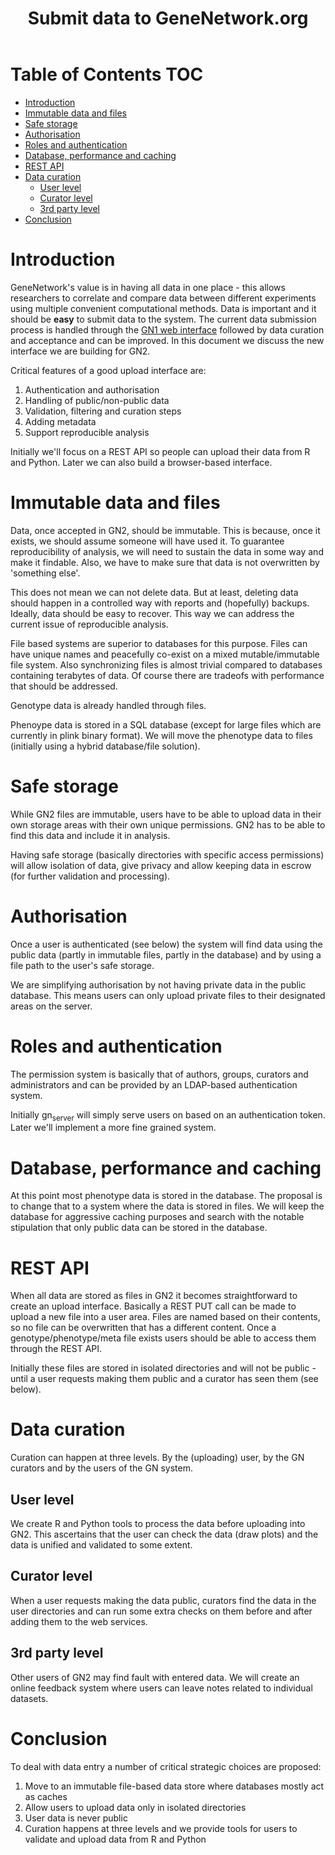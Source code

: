 #+TITLE: Submit data to GeneNetwork.org

* Table of Contents                                                     :TOC:
 - [[#introduction][Introduction]]
 - [[#immutable-data-and-files][Immutable data and files]]
 - [[#safe-storage][Safe storage]]
 - [[#authorisation][Authorisation]]
 - [[#roles-and-authentication][Roles and authentication]]
 - [[#database-performance-and-caching][Database, performance and caching]]
 - [[#rest-api][REST API]]
 - [[#data-curation][Data curation]]
   - [[#user-level][User level]]
   - [[#curator-level][Curator level]]
   - [[#3rd-party-level][3rd party level]]
 - [[#conclusion][Conclusion]]

* Introduction

GeneNetwork's value is in having all data in one place - this allows
researchers to correlate and compare data between different
experiments using multiple convenient computational methods. Data is
important and it should be *easy* to submit data to the system. The
current data submission process is handled through the [[http://genenetwork.org/][GN1 web
interface]] followed by data curation and acceptance and can be
improved. In this document we discuss the new interface we are
building for GN2.

Critical features of a good upload interface are:

1. Authentication and authorisation
2. Handling of public/non-public data
3. Validation, filtering and curation steps
4. Adding metadata
5. Support reproducible analysis

Initially we'll focus on a REST API so people can upload their data
from R and Python. Later we can also build a browser-based interface.


* Immutable data and files

Data, once accepted in GN2, should be immutable. This is because, once
it exists, we should assume someone will have used it. To guarantee
reproducibility of analysis, we will need to sustain the data in some
way and make it findable. Also, we have to make sure that data is not
overwritten by 'something else'.

This does not mean we can not delete data. But at least, deleting data
should happen in a controlled way with reports and (hopefully)
backups. Ideally, data should be easy to recover. This way we can
address the current issue of reproducible analysis.

File based systems are superior to databases for this purpose. Files
can have unique names and peacefully co-exist on a mixed
mutable/immutable file system. Also synchronizing files is almost
trivial compared to databases containing terabytes of data. Of course
there are tradeofs with performance that should be addressed.

Genotype data is already handled through files.

Phenoype data is stored in a SQL database (except for large files
which are currently in plink binary format). We will move the
phenotype data to files (initially using a hybrid database/file
solution).

* Safe storage

While GN2 files are immutable, users have to be able to upload
data in their own storage areas with their own unique permissions.
GN2 has to be able to find this data and include it in analysis.

Having safe storage (basically directories with specific access
permissions) will allow isolation of data, give privacy and allow
keeping data in escrow (for further validation and processing).

* Authorisation

Once a user is authenticated (see below) the system will find data
using the public data (partly in immutable files, partly in the
database) and by using a file path to the user's safe storage.

We are simplifying authorisation by not having private data in the
public database. This means users can only upload private files to
their designated areas on the server.

* Roles and authentication

The permission system is basically that of authors, groups, curators
and administrators and can be provided by an LDAP-based authentication
system.

Initially gn_server will simply serve users on based on an
authentication token. Later we'll implement a more fine grained
system.

* Database, performance and caching

At this point most phenotype data is stored in the database. The
proposal is to change that to a system where the data is stored in
files. We will keep the database for aggressive caching purposes and
search with the notable stipulation that only public data can be
stored in the database.

* REST API

When all data are stored as files in GN2 it becomes straightforward to
create an upload interface. Basically a REST PUT call can be made to
upload a new file into a user area. Files are named based on their
contents, so no file can be overwritten that has a different
content. Once a genotype/phenotype/meta file exists users should be
able to access them through the REST API.

Initially these files are stored in isolated directories and will not
be public - until a user requests making them public and a curator has
seen them (see below).

* Data curation

Curation can happen at three levels. By the (uploading) user, by the
GN curators and by the users of the GN system.

** User level

We create R and Python tools to process the data before uploading into
GN2. This ascertains that the user can check the data (draw plots) and
the data is unified and validated to some extent.

** Curator level

When a user requests making the data public, curators find the data in
the user directories and can run some extra checks on them before and
after adding them to the web services.

** 3rd party level

Other users of GN2 may find fault with entered data. We will create an
online feedback system where users can leave notes related to
individual datasets.

* Conclusion

To deal with data entry a number of critical strategic choices are
proposed:

1. Move to an immutable file-based data store where databases mostly
   act as caches
2. Allow users to upload data only in isolated directories
3. User data is never public
4. Curation happens at three levels and we provide tools for users
   to validate and upload data from R and Python
